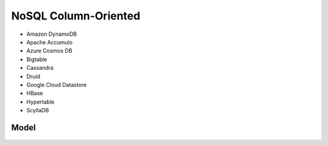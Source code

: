 NoSQL Column-Oriented
=====================
* Amazon DynamoDB
* Apache Accumulo
* Azure Cosmos DB
* Bigtable
* Cassandra
* Druid
* Google Cloud Datastore
* HBase
* Hypertable
* ScyllaDB


Model
-----
.. figure:: img/nosql-column-cassandra-01.jpg
.. figure:: img/nosql-column-cassandra-02.png
.. figure:: img/nosql-column-cassandra-03.png
.. figure:: img/nosql-column-cassandra-04.jpg
